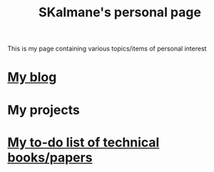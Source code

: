 #+TITLE: SKalmane's personal page
#+OPTIONS: toc:nil

This is my page containing various topics/items of personal interest

* [[file:blog.html::<?xml version="1.0" encoding="utf-8"?>][My blog]]
* My projects

* [[file:technical_books.html::<h2 id="orga13b7de"><span class="section-number-2">3</span> <a href="https://www.cs.princeton.edu/courses/archive/fall06/cos561/papers/cerf74.pdf">A Protocol for Packet Network Intercommunication by Cerf and Kahn</a></h2>][My to-do list of technical books/papers]]


